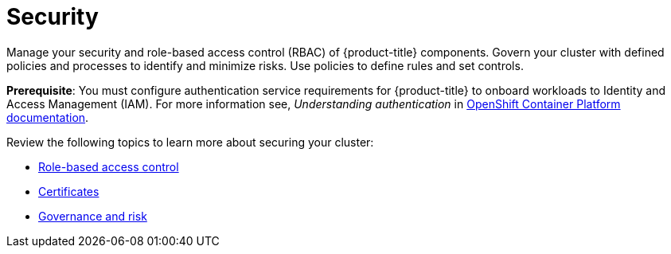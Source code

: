 [#security]
= Security

Manage your security and role-based access control (RBAC) of {product-title} components. Govern your cluster with defined policies and processes to identify and minimize risks. Use policies to define rules and set controls.

*Prerequisite*: You must configure authentication service requirements for {product-title} to onboard workloads to Identity and Access Management (IAM).
For more information see, _Understanding authentication_ in link:https://docs.openshift.com/container-platform/4.3/authentication/understanding-authentication.html[OpenShift Container Platform documentation].

Review the following topics to learn more about securing your cluster:

* xref:../security/rbac.adoc#role-based-access-control[Role-based access control]
* xref:../security/certificates.adoc#certificates[Certificates]
* xref:../security/grc_intro.adoc#governance-and-risk[Governance and risk]

